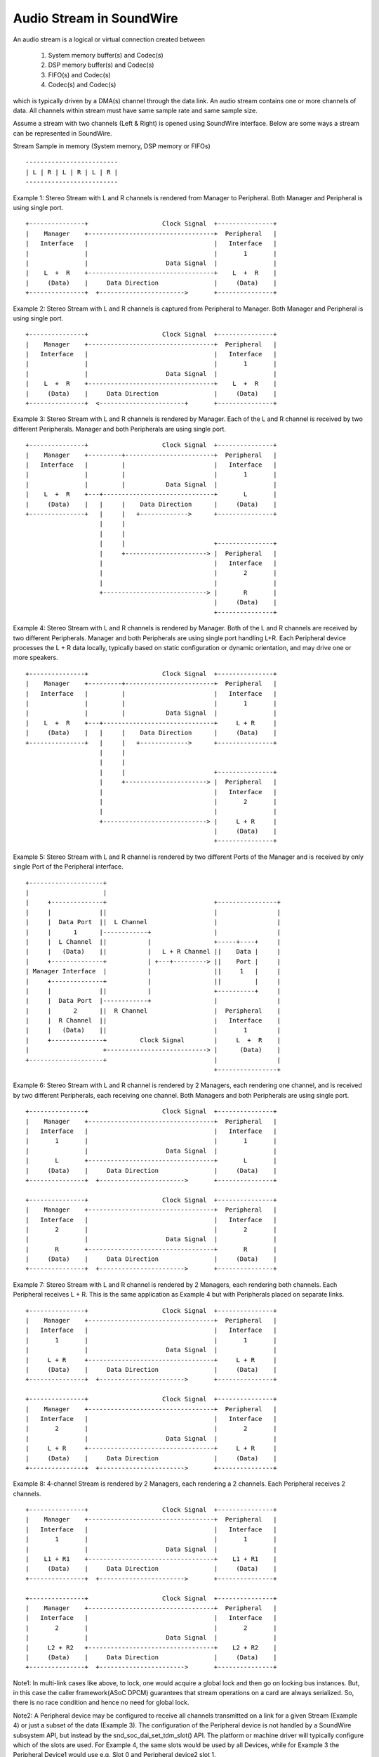 =========================
Audio Stream in SoundWire
=========================

An audio stream is a logical or virtual connection created between

  (1) System memory buffer(s) and Codec(s)

  (2) DSP memory buffer(s) and Codec(s)

  (3) FIFO(s) and Codec(s)

  (4) Codec(s) and Codec(s)

which is typically driven by a DMA(s) channel through the data link. An
audio stream contains one or more channels of data. All channels within
stream must have same sample rate and same sample size.

Assume a stream with two channels (Left & Right) is opened using SoundWire
interface. Below are some ways a stream can be represented in SoundWire.

Stream Sample in memory (System memory, DSP memory or FIFOs) ::

	-------------------------
	| L | R | L | R | L | R |
	-------------------------

Example 1: Stereo Stream with L and R channels is rendered from Manager to
Peripheral. Both Manager and Peripheral is using single port. ::

	+---------------+                    Clock Signal  +---------------+
	|    Manager    +----------------------------------+  Peripheral   |
	|   Interface   |                                  |   Interface   |
	|               |                                  |       1       |
	|               |                     Data Signal  |               |
	|    L  +  R    +----------------------------------+    L  +  R    |
	|     (Data)    |     Data Direction               |     (Data)    |
	+---------------+  +----------------------->       +---------------+


Example 2: Stereo Stream with L and R channels is captured from Peripheral to
Manager. Both Manager and Peripheral is using single port. ::


	+---------------+                    Clock Signal  +---------------+
	|    Manager    +----------------------------------+  Peripheral   |
	|   Interface   |                                  |   Interface   |
	|               |                                  |       1       |
	|               |                     Data Signal  |               |
	|    L  +  R    +----------------------------------+    L  +  R    |
	|     (Data)    |     Data Direction               |     (Data)    |
	+---------------+  <-----------------------+       +---------------+


Example 3: Stereo Stream with L and R channels is rendered by Manager. Each
of the L and R channel is received by two different Peripherals. Manager and both
Peripherals are using single port. ::

	+---------------+                    Clock Signal  +---------------+
	|    Manager    +---------+------------------------+  Peripheral   |
	|   Interface   |         |                        |   Interface   |
	|               |         |                        |       1       |
	|               |         |           Data Signal  |               |
	|    L  +  R    +---+------------------------------+       L       |
	|     (Data)    |   |     |    Data Direction      |     (Data)    |
	+---------------+   |     |   +------------->      +---------------+
	                    |     |
	                    |     |
	                    |     |                        +---------------+
	                    |     +----------------------> |  Peripheral   |
	                    |                              |   Interface   |
	                    |                              |       2       |
	                    |                              |               |
	                    +----------------------------> |       R       |
	                                                   |     (Data)    |
	                                                   +---------------+

Example 4: Stereo Stream with L and R channels is rendered by
Manager. Both of the L and R channels are received by two different
Peripherals. Manager and both Peripherals are using single port handling
L+R. Each Peripheral device processes the L + R data locally, typically
based on static configuration or dynamic orientation, and may drive
one or more speakers. ::

	+---------------+                    Clock Signal  +---------------+
	|    Manager    +---------+------------------------+  Peripheral   |
	|   Interface   |         |                        |   Interface   |
	|               |         |                        |       1       |
	|               |         |           Data Signal  |               |
	|    L  +  R    +---+------------------------------+     L + R     |
	|     (Data)    |   |     |    Data Direction      |     (Data)    |
	+---------------+   |     |   +------------->      +---------------+
	                    |     |
	                    |     |
	                    |     |                        +---------------+
	                    |     +----------------------> |  Peripheral   |
	                    |                              |   Interface   |
	                    |                              |       2       |
	                    |                              |               |
	                    +----------------------------> |     L + R     |
	                                                   |     (Data)    |
	                                                   +---------------+

Example 5: Stereo Stream with L and R channel is rendered by two different
Ports of the Manager and is received by only single Port of the Peripheral
interface. ::

	+--------------------+
	|                    |
	|     +--------------+                             +----------------+
	|     |             ||                             |                |
	|     |  Data Port  ||  L Channel                  |                |
	|     |      1      |------------+                 |                |
	|     |  L Channel  ||           |                 +-----+----+     |
	|     |   (Data)    ||           |   L + R Channel ||    Data |     |
	|     +--------------+           | +---+---------> ||    Port |     |
	| Manager Interface  |           |                 ||     1   |     |
	|     +--------------+           |                 ||         |     |
	|     |             ||           |                 +----------+     |
	|     |  Data Port  |------------+                 |                |
	|     |      2      ||  R Channel                  |  Peripheral    |
	|     |  R Channel  ||                             |   Interface    |
	|     |   (Data)    ||                             |       1        |
	|     +--------------+         Clock Signal        |     L  +  R    |
	|                    +---------------------------> |      (Data)    |
	+--------------------+                             |                |
							   +----------------+

Example 6: Stereo Stream with L and R channel is rendered by 2 Managers, each
rendering one channel, and is received by two different Peripherals, each
receiving one channel. Both Managers and both Peripherals are using single port. ::

	+---------------+                    Clock Signal  +---------------+
	|    Manager    +----------------------------------+  Peripheral   |
	|   Interface   |                                  |   Interface   |
	|       1       |                                  |       1       |
	|               |                     Data Signal  |               |
	|       L       +----------------------------------+       L       |
	|     (Data)    |     Data Direction               |     (Data)    |
	+---------------+  +----------------------->       +---------------+

	+---------------+                    Clock Signal  +---------------+
	|    Manager    +----------------------------------+  Peripheral   |
	|   Interface   |                                  |   Interface   |
	|       2       |                                  |       2       |
	|               |                     Data Signal  |               |
	|       R       +----------------------------------+       R       |
	|     (Data)    |     Data Direction               |     (Data)    |
	+---------------+  +----------------------->       +---------------+

Example 7: Stereo Stream with L and R channel is rendered by 2
Managers, each rendering both channels. Each Peripheral receives L + R. This
is the same application as Example 4 but with Peripherals placed on
separate links. ::

	+---------------+                    Clock Signal  +---------------+
	|    Manager    +----------------------------------+  Peripheral   |
	|   Interface   |                                  |   Interface   |
	|       1       |                                  |       1       |
	|               |                     Data Signal  |               |
	|     L + R     +----------------------------------+     L + R     |
	|     (Data)    |     Data Direction               |     (Data)    |
	+---------------+  +----------------------->       +---------------+

	+---------------+                    Clock Signal  +---------------+
	|    Manager    +----------------------------------+  Peripheral   |
	|   Interface   |                                  |   Interface   |
	|       2       |                                  |       2       |
	|               |                     Data Signal  |               |
	|     L + R     +----------------------------------+     L + R     |
	|     (Data)    |     Data Direction               |     (Data)    |
	+---------------+  +----------------------->       +---------------+

Example 8: 4-channel Stream is rendered by 2 Managers, each rendering a
2 channels. Each Peripheral receives 2 channels. ::

	+---------------+                    Clock Signal  +---------------+
	|    Manager    +----------------------------------+  Peripheral   |
	|   Interface   |                                  |   Interface   |
	|       1       |                                  |       1       |
	|               |                     Data Signal  |               |
	|    L1 + R1    +----------------------------------+    L1 + R1    |
	|     (Data)    |     Data Direction               |     (Data)    |
	+---------------+  +----------------------->       +---------------+

	+---------------+                    Clock Signal  +---------------+
	|    Manager    +----------------------------------+  Peripheral   |
	|   Interface   |                                  |   Interface   |
	|       2       |                                  |       2       |
	|               |                     Data Signal  |               |
	|     L2 + R2   +----------------------------------+    L2 + R2    |
	|     (Data)    |     Data Direction               |     (Data)    |
	+---------------+  +----------------------->       +---------------+

Note1: In multi-link cases like above, to lock, one would acquire a global
lock and then go on locking bus instances. But, in this case the caller
framework(ASoC DPCM) guarantees that stream operations on a card are
always serialized. So, there is no race condition and hence no need for
global lock.

Note2: A Peripheral device may be configured to receive all channels
transmitted on a link for a given Stream (Example 4) or just a subset
of the data (Example 3). The configuration of the Peripheral device is not
handled by a SoundWire subsystem API, but instead by the
snd_soc_dai_set_tdm_slot() API. The platform or machine driver will
typically configure which of the slots are used. For Example 4, the
same slots would be used by all Devices, while for Example 3 the Peripheral
Device1 would use e.g. Slot 0 and Peripheral device2 slot 1.

Note3: Multiple Sink ports can extract the same information for the
same bitSlots in the SoundWire frame, however multiple Source ports
shall be configured with different bitSlot configurations. This is the
same limitation as with I2S/PCM TDM usages.

SoundWire Stream Management flow
================================

Stream definitions
------------------

  (1) Current stream: This is classified as the stream on which operation has
      to be performed like prepare, enable, disable, de-prepare etc.

  (2) Active stream: This is classified as the stream which is already active
      on Bus other than current stream. There can be multiple active streams
      on the Bus.

SoundWire Bus manages stream operations for each stream getting
rendered/captured on the SoundWire Bus. This section explains Bus operations
done for each of the stream allocated/released on Bus. Following are the
stream states maintained by the Bus for each of the audio stream.


SoundWire stream states
-----------------------

Below shows the SoundWire stream states and state transition diagram. ::

	+-----------+     +------------+     +----------+     +----------+
	| ALLOCATED +---->| CONFIGURED +---->| PREPARED +---->| ENABLED  |
	|   STATE   |     |    STATE   |     |  STATE   |     |  STATE   |
	+-----------+     +------------+     +---+--+---+     +----+-----+
	                                         ^  ^              ^
				                 |  |              |
				               __|  |___________   |
				              |                 |  |
	                                      v                 |  v
	         +----------+           +-----+------+        +-+--+-----+
	         | RELEASED |<----------+ DEPREPARED |<-------+ DISABLED |
	         |  STATE   |           |   STATE    |        |  STATE   |
	         +----------+           +------------+        +----------+

NOTE: State transitions between ``SDW_STREAM_ENABLED`` and
``SDW_STREAM_DISABLED`` are only relevant when then INFO_PAUSE flag is
supported at the ALSA/ASoC level. Likewise the transition between
``SDW_DISABLED_STATE`` and ``SDW_PREPARED_STATE`` depends on the
INFO_RESUME flag.

NOTE2: The framework implements basic state transition checks, but
does not e.g. check if a transition from DISABLED to ENABLED is valid
on a specific platform. Such tests need to be added at the ALSA/ASoC
level.

Stream State Operations
-----------------------

Below section explains the operations done by the Bus on Manager(s) and
Peripheral(s) as part of stream state transitions.

SDW_STREAM_ALLOCATED
~~~~~~~~~~~~~~~~~~~~

Allocation state for stream. This is the entry state
of the stream. Operations performed before entering in this state:

  (1) A stream runtime is allocated for the stream. This stream
      runtime is used as a reference for all the operations performed
      on the stream.

  (2) The resources required for holding stream runtime information are
      allocated and initialized. This holds all stream related information
      such as stream type (PCM/PDM) and parameters, Manager and Peripheral
      interface associated with the stream, stream state etc.

After all above operations are successful, stream state is set to
``SDW_STREAM_ALLOCATED``.

Bus implements below API for allocate a stream which needs to be called once
per stream. From ASoC DPCM framework, this stream state maybe linked to
.startup() operation.

.. code-block:: c

  int sdw_alloc_stream(char * stream_name);

The SoundWire core provides a sdw_startup_stream() helper function,
typically called during a dailink .startup() callback, which performs
stream allocation and sets the stream pointer for all DAIs
connected to a stream.

SDW_STREAM_CONFIGURED
~~~~~~~~~~~~~~~~~~~~~

Configuration state of stream. Operations performed before entering in
this state:

  (1) The resources allocated for stream information in SDW_STREAM_ALLOCATED
      state are updated here. This includes stream parameters, Manager(s)
      and Peripheral(s) runtime information associated with current stream.

  (2) All the Manager(s) and Peripheral(s) associated with current stream provide
      the port information to Bus which includes port numbers allocated by
      Manager(s) and Peripheral(s) for current stream and their channel mask.

After all above operations are successful, stream state is set to
``SDW_STREAM_CONFIGURED``.

Bus implements below APIs for CONFIG state which needs to be called by
the respective Manager(s) and Peripheral(s) associated with stream. These APIs can
only be invoked once by respective Manager(s) and Peripheral(s). From ASoC DPCM
framework, this stream state is linked to .hw_params() operation.

.. code-block:: c

  int sdw_stream_add_manager(struct sdw_bus * bus,
		struct sdw_stream_config * stream_config,
		struct sdw_ports_config * ports_config,
		struct sdw_stream_runtime * stream);

  int sdw_stream_add_peripheral(struct sdw_peripheral * peripheral,
		struct sdw_stream_config * stream_config,
		struct sdw_ports_config * ports_config,
		struct sdw_stream_runtime * stream);


SDW_STREAM_PREPARED
~~~~~~~~~~~~~~~~~~~

Prepare state of stream. Operations performed before entering in this state:

  (0) Steps 1 and 2 are omitted in the case of a resume operation,
      where the bus bandwidth is known.

  (1) Bus parameters such as bandwidth, frame shape, clock frequency,
      are computed based on current stream as well as already active
      stream(s) on Bus. Re-computation is required to accommodate current
      stream on the Bus.

  (2) Transport and port parameters of all Manager(s) and Peripheral(s) port(s) are
      computed for the current as well as already active stream based on frame
      shape and clock frequency computed in step 1.

  (3) Computed Bus and transport parameters are programmed in Manager(s) and
      Peripheral(s) registers. The banked registers programming is done on the
      alternate bank (bank currently unused). Port(s) are enabled for the
      already active stream(s) on the alternate bank (bank currently unused).
      This is done in order to not disrupt already active stream(s).

  (4) Once all the values are programmed, Bus initiates switch to alternate
      bank where all new values programmed gets into effect.

  (5) Ports of Manager(s) and Peripheral(s) for current stream are prepared by
      programming PrepareCtrl register.

After all above operations are successful, stream state is set to
``SDW_STREAM_PREPARED``.

Bus implements below API for PREPARE state which needs to be called
once per stream. From ASoC DPCM framework, this stream state is linked
to .prepare() operation. Since the .trigger() operations may not
follow the .prepare(), a direct transition from
``SDW_STREAM_PREPARED`` to ``SDW_STREAM_DEPREPARED`` is allowed.

.. code-block:: c

  int sdw_prepare_stream(struct sdw_stream_runtime * stream);


SDW_STREAM_ENABLED
~~~~~~~~~~~~~~~~~~

Enable state of stream. The data port(s) are enabled upon entering this state.
Operations performed before entering in this state:

  (1) All the values computed in SDW_STREAM_PREPARED state are programmed
      in alternate bank (bank currently unused). It includes programming of
      already active stream(s) as well.

  (2) All the Manager(s) and Peripheral(s) port(s) for the current stream are
      enabled on alternate bank (bank currently unused) by programming
      ChannelEn register.

  (3) Once all the values are programmed, Bus initiates switch to alternate
      bank where all new values programmed gets into effect and port(s)
      associated with current stream are enabled.

After all above operations are successful, stream state is set to
``SDW_STREAM_ENABLED``.

Bus implements below API for ENABLE state which needs to be called once per
stream. From ASoC DPCM framework, this stream state is linked to
.trigger() start operation.

.. code-block:: c

  int sdw_enable_stream(struct sdw_stream_runtime * stream);

SDW_STREAM_DISABLED
~~~~~~~~~~~~~~~~~~~

Disable state of stream. The data port(s) are disabled upon exiting this state.
Operations performed before entering in this state:

  (1) All the Manager(s) and Peripheral(s) port(s) for the current stream are
      disabled on alternate bank (bank currently unused) by programming
      ChannelEn register.

  (2) All the current configuration of Bus and active stream(s) are programmed
      into alternate bank (bank currently unused).

  (3) Once all the values are programmed, Bus initiates switch to alternate
      bank where all new values programmed gets into effect and port(s) associated
      with current stream are disabled.

After all above operations are successful, stream state is set to
``SDW_STREAM_DISABLED``.

Bus implements below API for DISABLED state which needs to be called once
per stream. From ASoC DPCM framework, this stream state is linked to
.trigger() stop operation.

When the INFO_PAUSE flag is supported, a direct transition to
``SDW_STREAM_ENABLED`` is allowed.

For resume operations where ASoC will use the .prepare() callback, the
stream can transition from ``SDW_STREAM_DISABLED`` to
``SDW_STREAM_PREPARED``, with all required settings restored but
without updating the bandwidth and bit allocation.

.. code-block:: c

  int sdw_disable_stream(struct sdw_stream_runtime * stream);


SDW_STREAM_DEPREPARED
~~~~~~~~~~~~~~~~~~~~~

De-prepare state of stream. Operations performed before entering in this
state:

  (1) All the port(s) of Manager(s) and Peripheral(s) for current stream are
      de-prepared by programming PrepareCtrl register.

  (2) The payload bandwidth of current stream is reduced from the total
      bandwidth requirement of bus and new parameters calculated and
      applied by performing bank switch etc.

After all above operations are successful, stream state is set to
``SDW_STREAM_DEPREPARED``.

Bus implements below API for DEPREPARED state which needs to be called
once per stream. ALSA/ASoC do not have a concept of 'deprepare', and
the mapping from this stream state to ALSA/ASoC operation may be
implementation specific.

When the INFO_PAUSE flag is supported, the stream state is linked to
the .hw_free() operation - the stream is not deprepared on a
TRIGGER_STOP.

Other implementations may transition to the ``SDW_STREAM_DEPREPARED``
state on TRIGGER_STOP, should they require a transition through the
``SDW_STREAM_PREPARED`` state.

.. code-block:: c

  int sdw_deprepare_stream(struct sdw_stream_runtime * stream);


SDW_STREAM_RELEASED
~~~~~~~~~~~~~~~~~~~

Release state of stream. Operations performed before entering in this state:

  (1) Release port resources for all Manager(s) and Peripheral(s) port(s)
      associated with current stream.

  (2) Release Manager(s) and Peripheral(s) runtime resources associated with
      current stream.

  (3) Release stream runtime resources associated with current stream.

After all above operations are successful, stream state is set to
``SDW_STREAM_RELEASED``.

Bus implements below APIs for RELEASE state which needs to be called by
all the Manager(s) and Peripheral(s) associated with stream. From ASoC DPCM
framework, this stream state is linked to .hw_free() operation.

.. code-block:: c

  int sdw_stream_remove_manager(struct sdw_bus * bus,
		struct sdw_stream_runtime * stream);
  int sdw_stream_remove_peripheral(struct sdw_peripheral * peripheral,
		struct sdw_stream_runtime * stream);


The .shutdown() ASoC DPCM operation calls below Bus API to release
stream assigned as part of ALLOCATED state.

In .shutdown() the data structure maintaining stream state are freed up.

.. code-block:: c

  void sdw_release_stream(struct sdw_stream_runtime * stream);

The SoundWire core provides a sdw_shutdown_stream() helper function,
typically called during a dailink .shutdown() callback, which clears
the stream pointer for all DAIS connected to a stream and releases the
memory allocated for the stream.

Not Supported
=============

1. A single port with multiple channels supported cannot be used between two
   streams or across stream. For example a port with 4 channels cannot be used
   to handle 2 independent stereo streams even though it's possible in theory
   in SoundWire.
